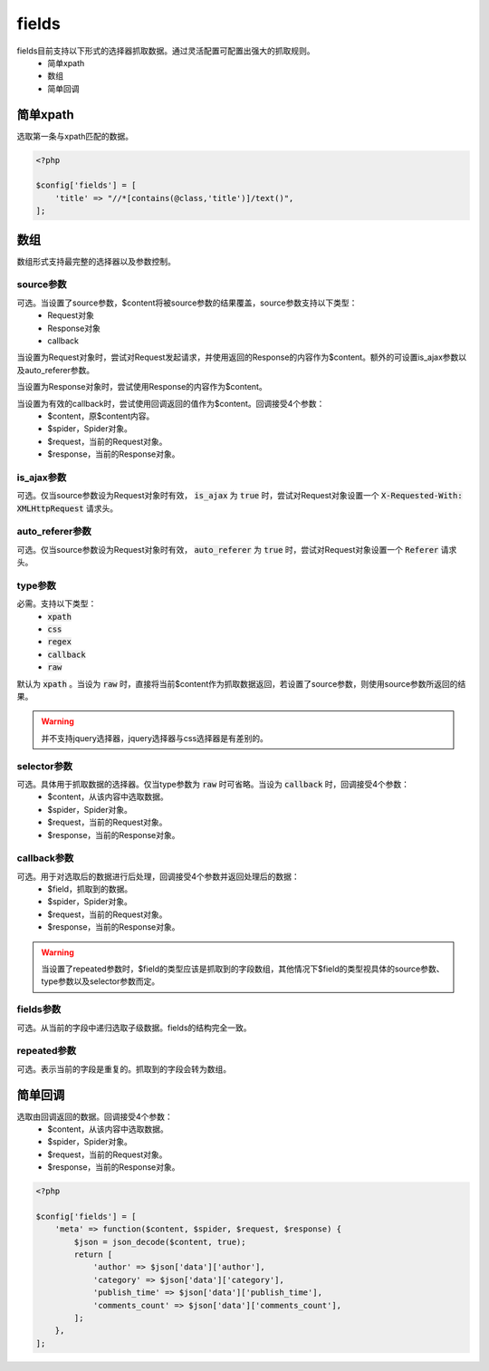 .. _fields:

******
fields
******

fields目前支持以下形式的选择器抓取数据。通过灵活配置可配置出强大的抓取规则。
    - 简单xpath
    - 数组
    - 简单回调



简单xpath
=========

选取第一条与xpath匹配的数据。

.. code-block:: php

    <?php

    $config['fields'] = [
        'title' => "//*[contains(@class,'title')]/text()",
    ];



数组
====

数组形式支持最完整的选择器以及参数控制。

source参数
----------

可选。当设置了source参数，$content将被source参数的结果覆盖，source参数支持以下类型：
    - Request对象
    - Response对象
    - callback

当设置为Request对象时，尝试对Request发起请求，并使用返回的Response的内容作为$content。额外的可设置is_ajax参数以及auto_referer参数。

当设置为Response对象时，尝试使用Response的内容作为$content。

当设置为有效的callback时，尝试使用回调返回的值作为$content。回调接受4个参数：
    - $content，原$content内容。
    - $spider，Spider对象。
    - $request，当前的Request对象。
    - $response，当前的Response对象。

is_ajax参数
-----------

可选。仅当source参数设为Request对象时有效， :code:`is_ajax` 为 :code:`true` 时，尝试对Request对象设置一个 :code:`X-Requested-With: XMLHttpRequest` 请求头。

auto_referer参数
----------------

可选。仅当source参数设为Request对象时有效， :code:`auto_referer` 为 :code:`true` 时，尝试对Request对象设置一个 :code:`Referer` 请求头。

type参数
--------

必需。支持以下类型：
    - :code:`xpath`
    - :code:`css`
    - :code:`regex`
    - :code:`callback`
    - :code:`raw`

默认为 :code:`xpath` 。当设为 :code:`raw` 时，直接将当前$content作为抓取数据返回，若设置了source参数，则使用source参数所返回的结果。

.. warning:: 并不支持jquery选择器，jquery选择器与css选择器是有差别的。

selector参数
------------

可选。具体用于抓取数据的选择器。仅当type参数为 :code:`raw` 时可省略。当设为 :code:`callback` 时，回调接受4个参数：
    - $content，从该内容中选取数据。
    - $spider，Spider对象。
    - $request，当前的Request对象。
    - $response，当前的Response对象。

callback参数
------------

可选。用于对选取后的数据进行后处理，回调接受4个参数并返回处理后的数据：
    - $field，抓取到的数据。
    - $spider，Spider对象。
    - $request，当前的Request对象。
    - $response，当前的Response对象。

.. warning:: 当设置了repeated参数时，$field的类型应该是抓取到的字段数组，其他情况下$field的类型视具体的source参数、type参数以及selector参数而定。


fields参数
----------

可选。从当前的字段中递归选取子级数据。fields的结构完全一致。

repeated参数
------------

可选。表示当前的字段是重复的。抓取到的字段会转为数组。

简单回调
========

选取由回调返回的数据。回调接受4个参数：
    - $content，从该内容中选取数据。
    - $spider，Spider对象。
    - $request，当前的Request对象。
    - $response，当前的Response对象。

.. code-block:: php

    <?php

    $config['fields'] = [
        'meta' => function($content, $spider, $request, $response) {
            $json = json_decode($content, true);
            return [
                'author' => $json['data']['author'],
                'category' => $json['data']['category'],
                'publish_time' => $json['data']['publish_time'],
                'comments_count' => $json['data']['comments_count'],
            ];
        },
    ];
